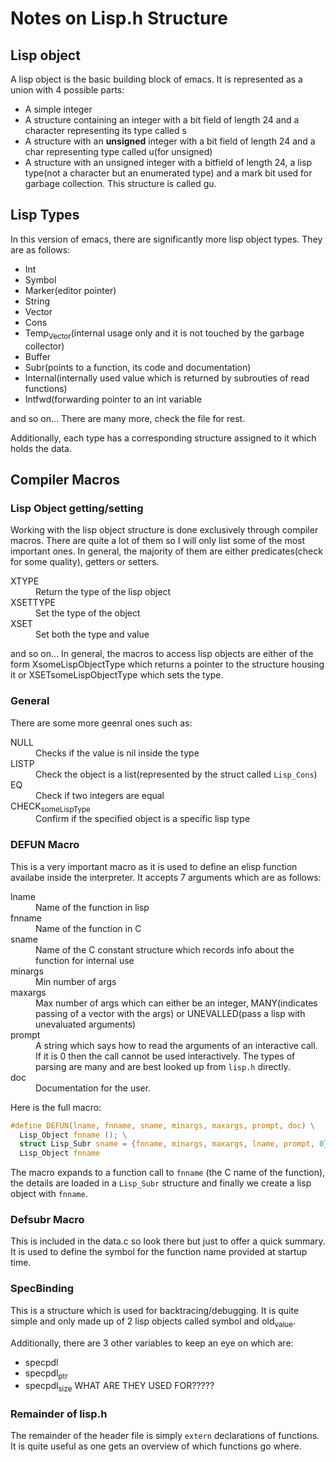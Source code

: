 * Notes on Lisp.h Structure
** Lisp object
A lisp object is the basic building block of emacs. It is represented as a union with 4 possible parts:
- A simple integer
- A structure containing an integer with a bit field of length 24 and a character representing its type called s
- A structure with an *unsigned* integer with a bit field of length 24 and a char representing type called u(for unsigned)
- A structure with an unsigned integer with a bitfield of length 24, a lisp type(not a character but an enumerated type) and a mark bit used for garbage collection. This structure is called gu.
** Lisp Types
In this version of emacs, there are significantly more lisp object types. They are as follows:
- Int
- Symbol
- Marker(editor pointer)
- String
- Vector
- Cons
- Temp_Vector(internal usage only and it is not touched by the garbage collector)
- Buffer
- Subr(points to a function, its code and documentation)
- Internal(internally used value which is returned by subrouties of read functions)
- Intfwd(forwarding pointer to an int variable
and so on... There are many more, check the file for rest.

Additionally, each type has a corresponding structure assigned to it which holds the data.
** Compiler Macros
*** Lisp Object getting/setting
Working with the lisp object structure is done exclusively through compiler macros. There are quite a lot of them so I will only list some of the most important ones. In general, the majority of them are either predicates(check for some quality), getters or setters.
- XTYPE :: Return the type of the lisp object
- XSETTYPE :: Set the type of the object
- XSET :: Set both the type and value
and so on...
In general, the macros to access lisp objects are either of the form XsomeLispObjectType which returns a pointer to the structure housing it or XSETsomeLispObjectType which sets the type.
*** General
There are some more geenral ones such as:
- NULL :: Checks if the value is nil inside the type
- LISTP :: Check the object is a list(represented by the struct called ~Lisp_Cons~)
- EQ :: Check if two integers are equal
- CHECK_someLispType :: Confirm if the specified object is a specific lisp type
*** DEFUN Macro
This is a very important macro as it is used to define an elisp function availabe inside the interpreter. It accepts 7 arguments which are as follows:
- lname :: Name of the function in lisp
- fnname :: Name of the function in C
- sname :: Name of the C constant structure which records info about the function for internal use
- minargs :: Min number of args
- maxargs :: Max number of args which can either be an integer, MANY(indicates passing of a vector with the args) or UNEVALLED(pass a lisp with unevaluated arguments)
- prompt :: A string which says how to read the arguments of an interactive call. If it is 0 then the call cannot be used interactively. The types of parsing are many and are best looked up from ~lisp.h~ directly.
- doc :: Documentation for the user.

Here is the full macro:
#+BEGIN_SRC C :results output raw
#define DEFUN(lname, fnname, sname, minargs, maxargs, prompt, doc) \
  Lisp_Object fnname (); \
  struct Lisp_Subr sname = {fnname, minargs, maxargs, lname, prompt, 0}; \
  Lisp_Object fnname
#+END_SRC
The macro expands to a function call to ~fnname~ (the C name of the function), the details are loaded in a ~Lisp_Subr~ structure and finally we create a lisp object with ~fnname~.
*** Defsubr Macro
This is included in the data.c so look there but just to offer a quick summary. It is used to define the symbol for the function name provided at startup time.
*** SpecBinding
This is a structure which is used for backtracing/debugging. It is quite simple and only made up of 2 lisp objects called symbol and old_value.

Additionally, there are 3 other variables to keep an eye on which are:
- specpdl
- specpdl_ptr
- specpdl_size
  WHAT ARE THEY USED FOR?????
*** Remainder of lisp.h
The remainder of the header file is simply ~extern~ declarations of functions. It is quite useful as one gets an overview of which functions go where.
